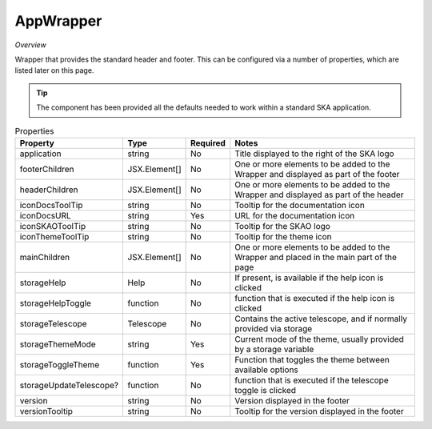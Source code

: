 AppWrapper
~~~~~~~~~~~

*Overview*

Wrapper that provides the standard header and footer.
This can be configured via a number of properties, which are listed later on this page.

.. tip:: 

   The component has been provided all the defaults needed to work within a standard SKA application.


.. figure:: /_static/img/components/appwrapper.png
   :width: 90%

.. code-block:: sh
   :caption: Example : Default usage

   import { AppProvider } from '@ska-telescope/ska-gui-components';

   ...

   <AppWrapper
      iconDocsURL="... some URL ..."
      storageThemeMode={themeMode.mode}
      storageToggleTheme={toggleTheme}
   />


.. csv-table:: Properties
   :header: "Property", "Type", "Required", "Notes"

   "application", "string", "No", "Title displayed to the right of the SKA logo"
   "footerChildren", "JSX.Element[]", "No", "One or more elements to be added to the Wrapper and displayed as part of the footer"
   "headerChildren", "JSX.Element[]", "No", "One or more elements to be added to the Wrapper and displayed as part of the header"
   "iconDocsToolTip", "string", "No", "Tooltip for the documentation icon"
   "iconDocsURL", "string", "Yes", "URL for the documentation icon"
   "iconSKAOToolTip", "string", "No", "Tooltip for the SKAO logo"
   "iconThemeToolTip", "string", "No", "Tooltip for the theme icon"
   "mainChildren", "JSX.Element[]", "No", "One or more elements to be added to the Wrapper and placed in the main part of the page"
   "storageHelp", "Help", "No", "If present, is available if the help icon is clicked"
   "storageHelpToggle", "function", "No", "function that is executed if the help icon is clicked"
   "storageTelescope", "Telescope", "No", "Contains the active telescope, and if normally provided via storage"
   "storageThemeMode", "string", "Yes", "Current mode of the theme, usually provided by a storage variable"
   "storageToggleTheme", "function", "Yes", "Function that toggles the theme between available options"
   "storageUpdateTelescope?", "function", "No", "function that is executed if the telescope toggle is clicked"
   "version", "string", "No", "Version displayed in the footer"
   "versionTooltip", "string", "No", "Tooltip for the version displayed in the footer"
